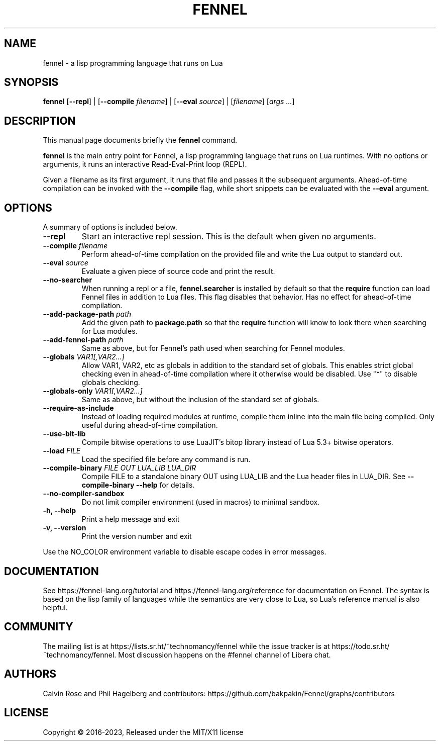 .TH FENNEL 1

.SH NAME
fennel \- a lisp programming language that runs on Lua
.SH SYNOPSIS
.B fennel
[\fB--repl\fR] |
[\fB--compile \fIfilename\fR] |
[\fB--eval \fIsource\fR] |
[\fIfilename\fP] [\fIargs ...\fR]

.SH DESCRIPTION
This manual page documents briefly the
.B fennel
command.
.PP
.B fennel
is the main entry point for Fennel, a lisp programming language that
runs on Lua runtimes. With no options or arguments, it runs an
interactive Read-Eval-Print loop (REPL).
.PP
Given a filename as its first argument, it runs that file and passes
it the subsequent arguments. Ahead-of-time compilation can be invoked
with the
.B --compile
flag, while short snippets can be evaluated with the
.B --eval
argument.

.SH OPTIONS
A summary of options is included below.
.TP
.B \-\-repl
Start an interactive repl session. This is the default when given no arguments.
.TP
.B \-\-compile \fIfilename\fP
Perform ahead-of-time compilation on the provided file and write the
Lua output to standard out.
.TP
.B \-\-eval \fIsource\fP
Evaluate a given piece of source code and print the result.
.TP
.B \-\-no-searcher
When running a repl or a file,
.B fennel.searcher
is installed by default so that the
.B require
function can load Fennel files in addition to Lua files. This flag
disables that behavior. Has no effect for ahead-of-time compilation.
.TP
.B \-\-add-package-path \fIpath\fP
Add the given path to
.B package.path
so that the
.B require
function will know to look there when searching for Lua modules.
.TP
.B \-\-add-fennel-path \fIpath\fP
Same as above, but for Fennel's path used when searching for Fennel
modules.
.TP
.B \-\-globals \fIVAR1[,VAR2...]\fP
Allow VAR1, VAR2, etc as globals in addition to the standard set of
globals. This enables strict global checking even in ahead-of-time
compilation where it otherwise would be disabled. Use "*" to disable
globals checking.
.TP
.B \-\-globals-only \fIVAR1[,VAR2...]\fP
Same as above, but without the inclusion of the standard set of globals.
.TP
.B \-\-require-as-include
Instead of loading required modules at runtime, compile them inline
into the main file being compiled. Only useful during ahead-of-time
compilation.
.TP
.B \-\-use-bit-lib
Compile bitwise operations to use LuaJIT's bitop library instead of Lua
5.3+ bitwise operators.
.TP
.B \-\-load \fIFILE\fP
Load the specified file before any command is run.
.TP
.B \-\-compile-binary \fIFILE\fP \fIOUT\fP \fILUA_LIB\fP \fILUA_DIR\fP
Compile FILE to a standalone binary OUT using LUA_LIB and the Lua
header files in LUA_DIR. See
.B \-\-compile-binary \-\-help
for details.
.TP
.B \-\-no\-compiler\-sandbox
Do not limit compiler environment (used in macros) to minimal sandbox.
.TP
.B \-h, \-\-help
Print a help message and exit
.TP
.B \-v, \-\-version
Print the version number and exit
.PP
Use the NO_COLOR environment variable to disable escape codes in error messages.

.SH DOCUMENTATION

See https://fennel-lang.org/tutorial and https://fennel-lang.org/reference
for documentation on Fennel. The syntax is based on the lisp family of
languages while the semantics are very close to Lua, so Lua's reference
manual is also helpful.

.SH COMMUNITY

The mailing list is at https://lists.sr.ht/~technomancy/fennel while
the issue tracker is at https://todo.sr.ht/~technomancy/fennel. Most
discussion happens on the #fennel channel of Libera chat.

.SH AUTHORS
Calvin Rose and Phil Hagelberg and contributors:
https://github.com/bakpakin/Fennel/graphs/contributors

.SH LICENSE
Copyright © 2016-2023, Released under the MIT/X11 license
